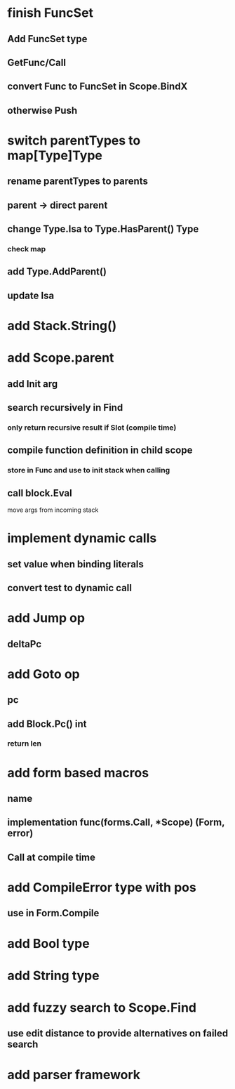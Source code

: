 * finish FuncSet
** Add FuncSet type
** GetFunc/Call
** convert Func to FuncSet in Scope.BindX
** otherwise Push
* switch parentTypes to map[Type]Type
** rename parentTypes to parents
** parent -> direct parent
** change Type.Isa to Type.HasParent() Type
*** check map 
** add Type.AddParent()
** update Isa
* add Stack.String()
* add Scope.parent
** add Init arg
** search recursively in Find
*** only return recursive result if Slot (compile time)
** compile function definition in child scope
*** store in Func and use to init stack when calling
** call block.Eval
**** move args from incoming stack
* implement dynamic calls
** set value when binding literals
** convert test to dynamic call
* add Jump op
** deltaPc
* add Goto op
** pc
** add Block.Pc() int
*** return len
* add form based macros
** name
** implementation func(forms.Call, *Scope) (Form, error)
** Call at compile time 
* add CompileError type with pos
** use in Form.Compile
* add Bool type
* add String type
* add fuzzy search to Scope.Find
** use edit distance to provide alternatives on failed search
* add parser framework
